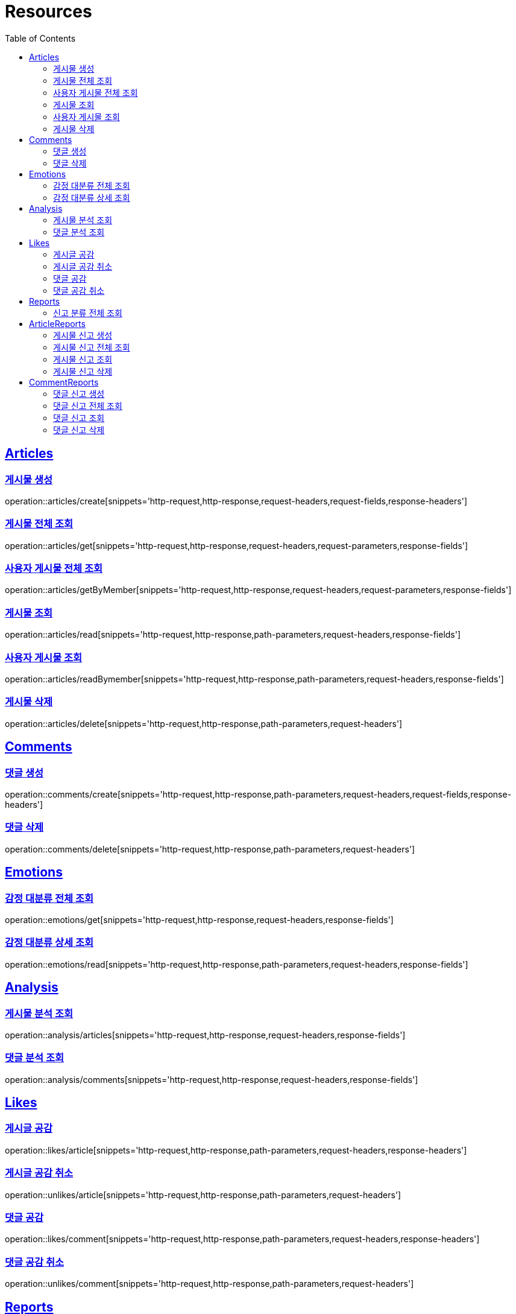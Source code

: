 ifndef::snippets[]
:snippets: ../../../build/generated-snippets
endif::[]
:doctype: book
:icons: font
:source-highlighter: highlightjs
:toc: left
:toclevels: 2
:sectlinks:
:operation-http-request-title: Example Request
:operation-http-response-title: Example Response

[[resources]]
= Resources

[[resources-articles]]
== Articles

[[resources-articles-create]]
=== 게시물 생성

operation::articles/create[snippets='http-request,http-response,request-headers,request-fields,response-headers']

[[resources-articles-get]]
=== 게시물 전체 조회

operation::articles/get[snippets='http-request,http-response,request-headers,request-parameters,response-fields']

[[resources-articles-getByMember]]
=== 사용자 게시물 전체 조회

operation::articles/getByMember[snippets='http-request,http-response,request-headers,request-parameters,response-fields']

[[resources-articles-read]]
=== 게시물 조회

operation::articles/read[snippets='http-request,http-response,path-parameters,request-headers,response-fields']

[[resources-articles-readByMember]]
=== 사용자 게시물 조회

operation::articles/readBymember[snippets='http-request,http-response,path-parameters,request-headers,response-fields']

[[resources-articles-delete]]
=== 게시물 삭제

operation::articles/delete[snippets='http-request,http-response,path-parameters,request-headers']

[[resources-comments]]
== Comments

[[resources-comments-create]]
=== 댓글 생성

operation::comments/create[snippets='http-request,http-response,path-parameters,request-headers,request-fields,response-headers']

[[resources-comments-delete]]
=== 댓글 삭제

operation::comments/delete[snippets='http-request,http-response,path-parameters,request-headers']

[[resources-emotions]]
== Emotions

[[resources-emotions-get]]
=== 감정 대분류 전체 조회

operation::emotions/get[snippets='http-request,http-response,request-headers,response-fields']

[[resources-emotions-read]]
=== 감정 대분류 상세 조회

operation::emotions/read[snippets='http-request,http-response,path-parameters,request-headers,response-fields']

[[resources-analysis]]
== Analysis

[[resources-analysis-articles]]
=== 게시물 분석 조회

operation::analysis/articles[snippets='http-request,http-response,request-headers,response-fields']

[[resources-analysis-comments]]
=== 댓글 분석 조회

operation::analysis/comments[snippets='http-request,http-response,request-headers,response-fields']

[[resources-likes]]
== Likes

[[resources-likes-article]]
=== 게시글 공감

operation::likes/article[snippets='http-request,http-response,path-parameters,request-headers,response-headers']

[[resources-unlikes-article]]
=== 게시글 공감 취소

operation::unlikes/article[snippets='http-request,http-response,path-parameters,request-headers']

[[resources-likes-comment]]
=== 댓글 공감

operation::likes/comment[snippets='http-request,http-response,path-parameters,request-headers,response-headers']

[[resources-unlikes-comment]]
=== 댓글 공감 취소

operation::unlikes/comment[snippets='http-request,http-response,path-parameters,request-headers']

[[resources-reports]]
== Reports

[[resources-reports-categories]]
=== 신고 분류 전체 조회

operation::reports/categories[snippets='http-request,http-response,request-headers,response-fields']

[[resources-reports-article]]
== ArticleReports

[[resources-reports-article-create]]
=== 게시물 신고 생성

operation::reports/article/create[snippets='http-request,http-response,request-headers,request-fields,response-headers']

[[resources-reports-article-get]]
=== 게시물 신고 전체 조회

operation::reports/article/get[snippets='http-request,http-response,request-headers,response-fields']

[[resources-reports-article-read]]
=== 게시물 신고 조회

operation::reports/article/read[snippets='http-request,http-response,request-headers,path-parameters,response-fields']

[[resources-reports-article-delete]]
=== 게시물 신고 삭제

operation::reports/article/delete[snippets='http-request,http-response,path-parameters,request-headers']

[[resources-reports-comment]]
== CommentReports

[[resources-reports-comment-create]]
=== 댓글 신고 생성

operation::reports/comment/create[snippets='http-request,http-response,request-headers,request-fields,response-headers']

[[resources-reports-comment-get]]
=== 댓글 신고 전체 조회

operation::reports/comment/get[snippets='http-request,http-response,request-headers,response-fields']

[[resources-reports-comment-read]]
=== 댓글 신고 조회

operation::reports/comment/read[snippets='http-request,http-response,request-headers,path-parameters,response-fields']

[[resources-reports-comment-delete]]
=== 댓글 신고 삭제

operation::reports/comment/delete[snippets='http-request,http-response,path-parameters,request-headers']